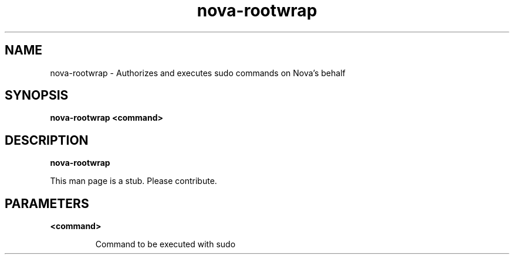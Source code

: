 .TH nova\-rootwrap 8
.SH NAME
nova\-rootwrap \- Authorizes and executes sudo commands on Nova's behalf

.SH SYNOPSIS
.B nova\-rootwrap
.B <command>

.SH DESCRIPTION
.B nova\-rootwrap

This man page is a stub. Please contribute.

.SH PARAMETERS

.LP
.B <command> 
.IP

Command to be executed with sudo
